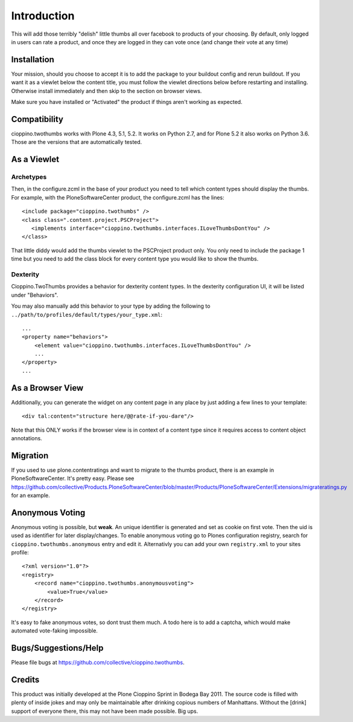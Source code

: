 Introduction
============
This will add those terribly "delish" little thumbs all over facebook
to products of your choosing. By default, only logged in users can rate
a product, and once they are logged in they can vote once (and change
their vote at any time)


Installation
------------

.. image:: https://coveralls.io/repos/collective/cioppino.twothumbs/badge.png?branch=master
    :alt: Coverage
    :target: https://coveralls.io/r/collective/cioppino.twothumbs


Your mission, should you choose to accept it is to add the package to
your buildout config and rerun buildout. If you want it as a viewlet
below the content title, you must follow the viewlet directions below
before restarting and installing. Otherwise install immediately and then
skip to the section on browser views.

Make sure you have installed or "Activated" the product if things aren't
working as expected.


Compatibility
-------------

cioppino.twothumbs works with Plone 4.3, 5.1, 5.2.
It works on Python 2.7, and for Plone 5.2 it also works on Python 3.6.
Those are the versions that are automatically tested.


As a Viewlet
------------

Archetypes
^^^^^^^^^^
Then, in the configure.zcml
in the base of your product you need to tell which content types should
display the thumbs. For example, with the PloneSoftwareCenter product,
the configure.zcml has the lines::

    <include package="cioppino.twothumbs" />
    <class class=".content.project.PSCProject">
       <implements interface="cioppino.twothumbs.interfaces.ILoveThumbsDontYou" />
    </class>

That little diddy would add the thumbs viewlet to the PSCProject
product only. You only need to include the package 1 time but you
need to add the class block for every content type you would like
to show the thumbs.

Dexterity
^^^^^^^^^
Cioppino.TwoThumbs provides a behavior for dexterity content types. In
the dexterity configuration UI, it will be listed under "Behaviors".

You may also manually add this behavior to your type by adding the following
to ``../path/to/profiles/default/types/your_type.xml``::

    ...
    <property name="behaviors">
        <element value="cioppino.twothumbs.interfaces.ILoveThumbsDontYou" />
        ...
    </property>
    ...


As a Browser View
-----------------
Additionally, you can generate the widget on any content page in any place
by just adding a few lines to your template::

    <div tal:content="structure here/@@rate-if-you-dare"/>

Note that this ONLY works if the browser view is in context of a content
type since it requires access to content object annotations.


Migration
---------
If you used to use plone.contentratings and want to migrate to the thumbs
product, there is an example in PloneSoftwareCenter. It's
pretty easy. Please see https://github.com/collective/Products.PloneSoftwareCenter/blob/master/Products/PloneSoftwareCenter/Extensions/migrateratings.py for an example.


Anonymous Voting
----------------
Anonymous voting is possible, but **weak**. An unique identifier is
generated and set as cookie on first vote. Then the uid is used as
identifier for later display/changes. To enable anonymous voting go to
Plones configuration registry, search for ``cioppino.twothumbs.anonymous``
entry and edit it. Alternativly you can add your own ``registry.xml`` to
your sites profile::

    <?xml version="1.0"?>
    <registry>
        <record name="cioppino.twothumbs.anonymousvoting">
            <value>True</value>
        </record>
    </registry>

It's easy to fake anonymous votes, so dont trust them much. A todo here
is to add a captcha, which would make automated vote-faking impossible.


Bugs/Suggestions/Help
---------------------
Please file bugs at https://github.com/collective/cioppino.twothumbs.


Credits
-------
This product was initially developed at the Plone Cioppino Sprint in
Bodega Bay 2011. The source code is filled with plenty of inside jokes
and may only be maintainable after drinking copious numbers of
Manhattans. Without the [drink] support of everyone there, this may not
have been made possible. Big ups.

